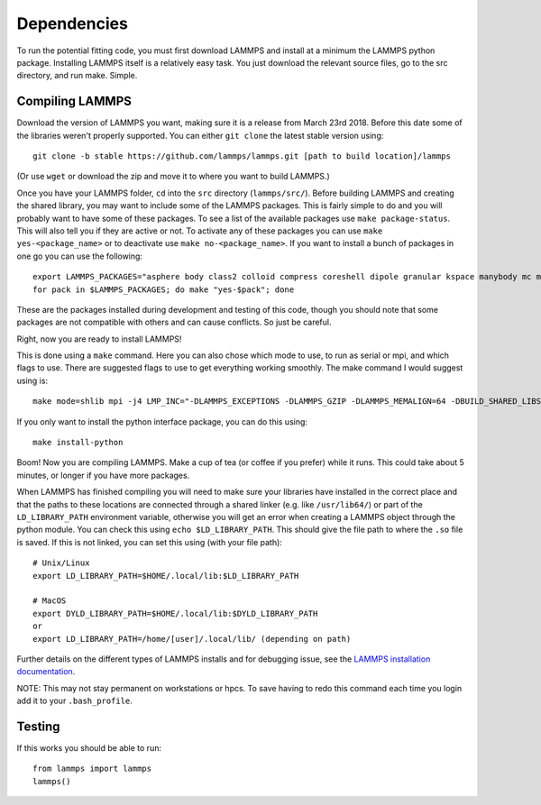 Dependencies
============

To run the potential fitting code, you must first download LAMMPS and install at a minimum the LAMMPS python package. Installing LAMMPS itself is a relatively easy task. You just download the relevant source files, go to the src directory, and run make. Simple.

Compiling LAMMPS
----------------

Download the version of LAMMPS you want, making sure it is a release from March 23rd 2018. Before this date some of the libraries weren't properly supported. You can either ``git clone`` the latest stable version using:: 

   git clone -b stable https://github.com/lammps/lammps.git [path to build location]/lammps

(Or use ``wget`` or download the zip and move it to where you want to build LAMMPS.)

Once you have your LAMMPS folder, ``cd`` into the ``src`` directory (``lammps/src/``). Before building LAMMPS and creating the shared library, you may want to include some of the LAMMPS packages. This is fairly simple to do and you will probably want to have some of these packages. To see a list of the available packages use ``make package-status``. This will also tell you if they are active or not. To activate any of these packages you can use ``make yes-<package_name>`` or to deactivate use ``make no-<package_name>``. If you want to install a bunch of packages in one go you can use the following:: 

   export LAMMPS_PACKAGES="asphere body class2 colloid compress coreshell dipole granular kspace manybody mc misc molecule opt peri qeq replica rigid shock snap srd user-reaxc"
   for pack in $LAMMPS_PACKAGES; do make "yes-$pack"; done

These are the packages installed during development and testing of this code, though you should note that some packages are not compatible with others and can cause conflicts. So just be careful.

Right, now you are ready to install LAMMPS!

This is done using a ``make`` command. Here you can also chose which mode to use, to run as serial or mpi, and which flags to use. There are suggested flags to use to get everything working smoothly. The make command I would suggest using is::

   make mode=shlib mpi -j4 LMP_INC="-DLAMMPS_EXCEPTIONS -DLAMMPS_GZIP -DLAMMPS_MEMALIGN=64 -DBUILD_SHARED_LIBS=on"

If you only want to install the python interface package, you can do this using::

   make install-python

Boom! Now you are compiling LAMMPS. Make a cup of tea (or coffee if you prefer) while it runs. This could take about 5 minutes, or longer if you have more packages.

When LAMMPS has finished compiling you will need to make sure your libraries have installed in the correct place and that the paths to these locations are connected through a shared linker (e.g. like ``/usr/lib64/``) or part of the ``LD_LIBRARY_PATH`` environment variable, otherwise you will get an error when creating a LAMMPS object through the python module. You can check this using ``echo $LD_LIBRARY_PATH``. This should give the file path to where the ``.so`` file is saved. If this is not linked, you can set this using (with your file path)::

    # Unix/Linux
    export LD_LIBRARY_PATH=$HOME/.local/lib:$LD_LIBRARY_PATH

    # MacOS
    export DYLD_LIBRARY_PATH=$HOME/.local/lib:$DYLD_LIBRARY_PATH
    or
    export LD_LIBRARY_PATH=/home/[user]/.local/lib/ (depending on path)

Further details on the different types of LAMMPS installs and for debugging issue, see the `LAMMPS installation documentation <https://docs.lammps.org/Python_install.html>`_.

NOTE: This may not stay permanent on workstations or hpcs. To save having to redo this command each time you login add it to your ``.bash_profile``.

Testing
-------

If this works you should be able to run::
 
   from lammps import lammps
   lammps()
